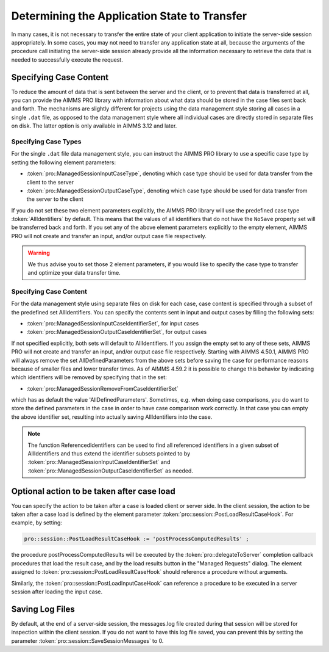 Determining the Application State to Transfer
---------------------------------------------

In many cases, it is not necessary to transfer the entire state of your client application to initiate the server-side session appropriately. In some cases, you may not need to transfer any application state at all, because the arguments of the procedure call initiating the server-side session already provide all the information necessary to retrieve the data that is needed to successfully execute the request.

Specifying Case Content
+++++++++++++++++++++++

To reduce the amount of data that is sent between the server and the client, or to prevent that data is transferred at all, you can provide the AIMMS PRO library with information about what data should be stored in the case files sent back and forth. The mechanisms are slightly different for projects using the data management style storing all cases in a single ``.dat`` file, as opposed to the data management style where all individual cases are directly stored in separate files on disk. The latter option is only available in AIMMS 3.12 and later.

Specifying Case Types
^^^^^^^^^^^^^^^^^^^^^

For the single ``.dat`` file data management style, you can instruct the AIMMS PRO library to use a specific case type by setting the following element parameters:

* :token:`pro::ManagedSessionInputCaseType`, denoting which case type should be used for data transfer from the client to the server
* :token:`pro::ManagedSessionOutputCaseType`, denoting which case type should be used for data transfer from the server to the client


If you do not set these two element parameters explicitly, the AIMMS PRO library will use the predefined case type :token:`AllIdentifiers` by default. This means that the values of all identifiers that do not have the ``NoSave`` property set will be transferred back and forth. If you set any of the above element parameters explicitly to the empty element, AIMMS PRO will not create and transfer an input, and/or output case file respectively.

.. warning::

	We thus advise you to set those 2 element parameters, if you would like to specify the case type to transfer and optimize your data transfer time.

Specifying Case Content
^^^^^^^^^^^^^^^^^^^^^^^

For the data management style using separate files on disk for each case, case content is specified through a subset of the predefined set AllIdentifiers. You can specify the contents sent in input and output cases by filling the following sets:

* :token:`pro::ManagedSessionInputCaseIdentifierSet`, for input cases
* :token:`pro::ManagedSessionOutputCaseIdentifierSet`, for output cases
 
If not specified explicitly, both sets will default to AllIdentifiers. If you assign the empty set to any of these sets, AIMMS PRO will not create and transfer an input, and/or output case file respectively. Starting with AIMMS 4.50.1, AIMMS PRO will always remove the set AllDefinedParameters from the above sets before saving the case for performance reasons because of smaller files and lower transfer times. As of AIMMS 4.59.2 it is possible to change this behavior by indicating which identifiers will be removed by specifying that in the set: 

* :token:`pro::ManagedSessionRemoveFromCaseIdentifierSet`

which has as default the value 'AllDefinedParameters'. Sometimes, e.g. when doing case comparisons, you do want to store the defined parameters in the case in order to have case comparison work correctly. In that case you can empty the above identifier set, resulting into actually saving AllIdentifiers into the case.

.. warnings::
     
    * :token:`pro::ManagedSessionOutputCaseIdentifierSet` needs to be assigned during the solver session.
    * Make sure that the data of sets and parameters referenced in the index domain attribute of the variables computed server side and communicated via the output case to the client side, are also available client side or passed in the output case.

.. note::

    The function ReferencedIdentifiers can be used to find all referenced identifiers in a given subset of AllIdentifiers and thus extend the identifier subsets pointed to by :token:`pro::ManagedSessionInputCaseIdentifierSet` and :token:`pro::ManagedSessionOutputCaseIdentifierSet` as needed.


Optional action to be taken after case load
+++++++++++++++++++++++++++++++++++++++++++

You can specify the action to be taken after a case is loaded client or server side. In the client session, the action to be taken after a case load is defined by the element parameter :token:`pro::session::PostLoadResultCaseHook`. For example, by setting:

.. code::

    pro::session::PostLoadResultCaseHook := 'postProcessComputedResults' ;

the procedure postProcessComputedResults will be executed by the :token:`pro::delegateToServer` completion callback procedures that load the result case, and by the load results button in the "Managed Requests" dialog. The element assigned to :token:`pro::session::PostLoadResultCaseHook` should reference a procedure without arguments.

Similarly, the :token:`pro::session::PostLoadInputCaseHook` can reference a procedure to be executed in a server session after loading the input case.

Saving Log Files
++++++++++++++++


By default, at the end of a server-side session, the messages.log file created during that session will be stored for inspection within the client session. If you do not want to have this log file saved, you can prevent this by setting the parameter :token:`pro::session::SaveSessionMessages` to 0.
